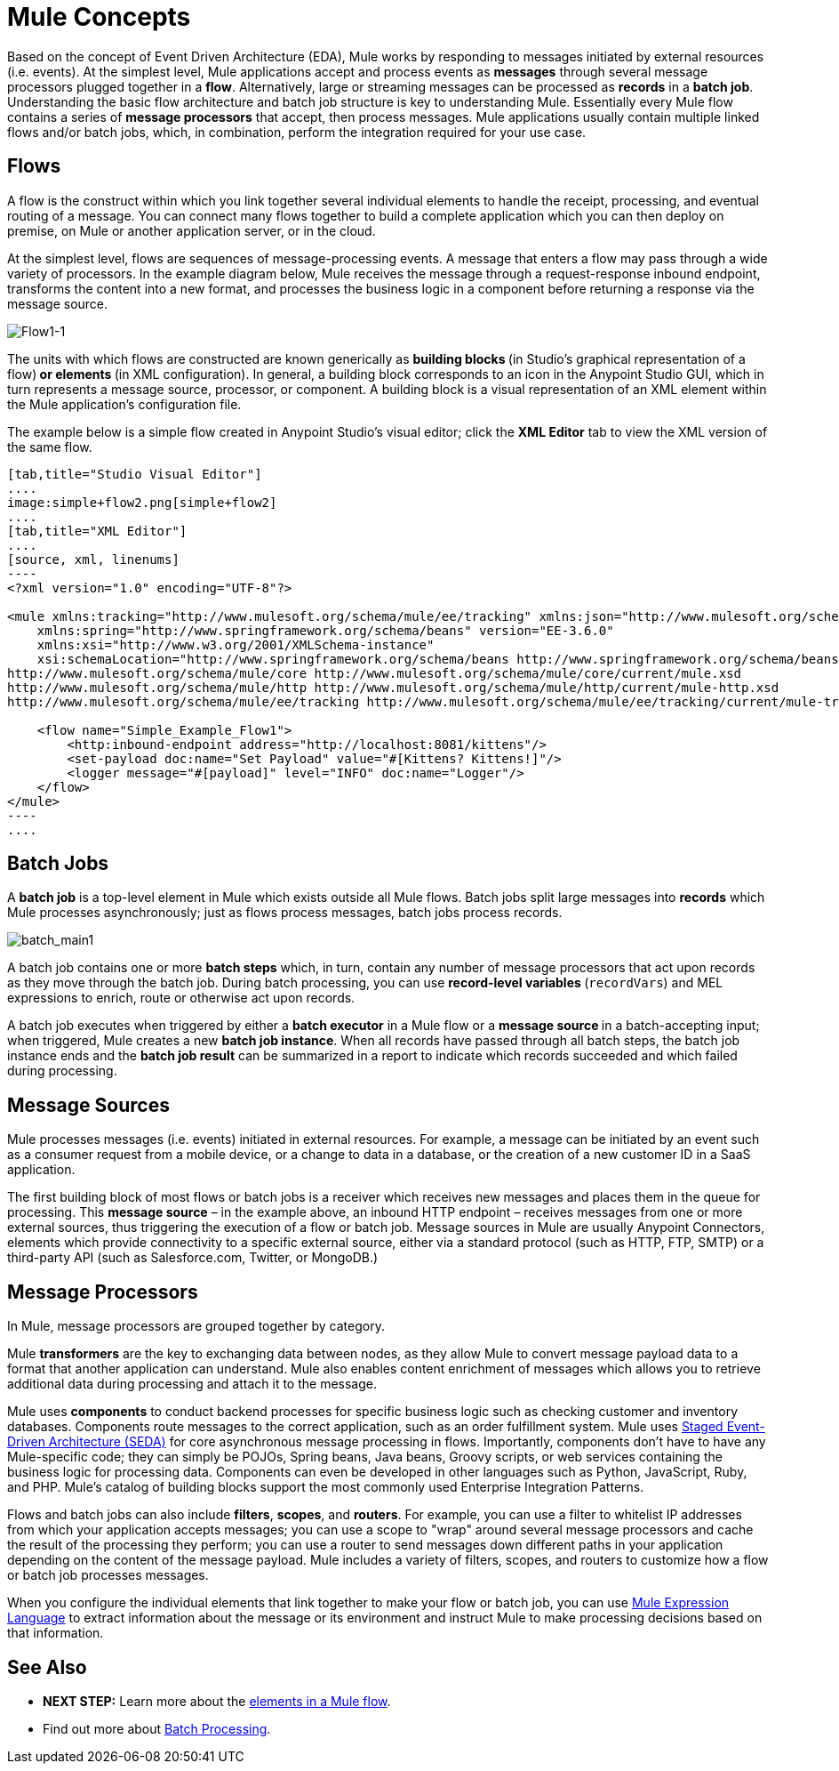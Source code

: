 = Mule Concepts
:keywords: studio, server, components, connectors, elements, big picture, architecture

Based on the concept of Event Driven Architecture (EDA), Mule works by responding to messages initiated by external resources (i.e. events). At the simplest level, Mule applications accept and process events as *messages* through several message processors plugged together in a *flow*. Alternatively, large or streaming messages can be processed as *records* in a *batch job*. Understanding the basic flow architecture and batch job structure is key to understanding Mule. Essentially every Mule flow contains a series of *message processors* that accept, then process messages. Mule applications usually contain multiple linked flows and/or batch jobs, which, in combination, perform the integration required for your use case.

== Flows

A flow is the construct within which you link together several individual elements to handle the receipt, processing, and eventual routing of a message. You can connect many flows together to build a complete application which you can then deploy on premise, on Mule or another application server, or in the cloud. 

At the simplest level, flows are sequences of message-processing events. A message that enters a flow may pass through a wide variety of processors. In the example diagram below, Mule receives the message through a request-response inbound endpoint, transforms the content into a new format, and processes the business logic in a component before returning a response via the message source.

image:Flow1-1.png[Flow1-1]

The units with which flows are constructed are known generically as **building blocks **(in Studio's graphical representation of a flow)** *or* elements **(in XML configuration). In general, a building block corresponds to an icon in the Anypoint Studio GUI, which in turn represents a message source, processor, or component. A building block is a visual representation of an XML element within the Mule application's configuration file.

The example below is a simple flow created in Anypoint Studio's visual editor; click the *XML Editor* tab to view the XML version of the same flow. 

[tabs]
------
[tab,title="Studio Visual Editor"]
....
image:simple+flow2.png[simple+flow2]
....
[tab,title="XML Editor"]
....
[source, xml, linenums]
----
<?xml version="1.0" encoding="UTF-8"?>
 
<mule xmlns:tracking="http://www.mulesoft.org/schema/mule/ee/tracking" xmlns:json="http://www.mulesoft.org/schema/mule/json" xmlns:http="http://www.mulesoft.org/schema/mule/http" xmlns="http://www.mulesoft.org/schema/mule/core" xmlns:doc="http://www.mulesoft.org/schema/mule/documentation"
    xmlns:spring="http://www.springframework.org/schema/beans" version="EE-3.6.0"
    xmlns:xsi="http://www.w3.org/2001/XMLSchema-instance"
    xsi:schemaLocation="http://www.springframework.org/schema/beans http://www.springframework.org/schema/beans/spring-beans-current.xsd
http://www.mulesoft.org/schema/mule/core http://www.mulesoft.org/schema/mule/core/current/mule.xsd
http://www.mulesoft.org/schema/mule/http http://www.mulesoft.org/schema/mule/http/current/mule-http.xsd
http://www.mulesoft.org/schema/mule/ee/tracking http://www.mulesoft.org/schema/mule/ee/tracking/current/mule-tracking-ee.xsd">
 
    <flow name="Simple_Example_Flow1">
        <http:inbound-endpoint address="http://localhost:8081/kittens"/>
        <set-payload doc:name="Set Payload" value="#[Kittens? Kittens!]"/>
        <logger message="#[payload]" level="INFO" doc:name="Logger"/>
    </flow>
</mule>
----
....
------
== Batch Jobs

A *batch job* is a top-level element in Mule which exists outside all Mule flows. Batch jobs split large messages into *records* which Mule processes asynchronously; just as flows process messages, batch jobs process records.

image:batch_main1.png[batch_main1]

A batch job contains one or more *batch steps* which, in turn, contain any number of message processors that act upon records as they move through the batch job. During batch processing, you can use **record-level variables **(`recordVars`) and MEL expressions to enrich, route or otherwise act upon records.

A batch job executes when triggered by either a *batch executor* in a Mule flow or a **message source **in a batch-accepting input; when triggered, Mule creates a new *batch job instance*. When all records have passed through all batch steps, the batch job instance ends and the *batch job result* can be summarized in a report to indicate which records succeeded and which failed during processing.

== Message Sources

Mule processes messages (i.e. events) initiated in external resources. For example, a message can be initiated by an event such as a consumer request from a mobile device, or a change to data in a database, or the creation of a new customer ID in a SaaS application.

The first building block of most flows or batch jobs is a receiver which receives new messages and places them in the queue for processing. This *message source* – in the example above, an inbound HTTP endpoint – receives messages from one or more external sources, thus triggering the execution of a flow or batch job. Message sources in Mule are usually Anypoint Connectors, elements which provide connectivity to a specific external source, either via a standard protocol (such as HTTP, FTP, SMTP) or a third-party API (such as Salesforce.com, Twitter, or MongoDB.)

== Message Processors

In Mule, message processors are grouped together by category.

Mule *transformers* are the key to exchanging data between nodes, as they allow Mule to convert message payload data to a format that another application can understand. Mule also enables content enrichment of messages which allows you to retrieve additional data during processing and attach it to the message.

Mule uses *components* to conduct backend processes for specific business logic such as checking customer and inventory databases. Components route messages to the correct application, such as an order fulfillment system. Mule uses http://en.wikipedia.org/wiki/Staged_event-driven_architecture[Staged Event-Driven Architecture (SEDA)] for core asynchronous message processing in flows. Importantly, components don't have to have any Mule-specific code; they can simply be POJOs, Spring beans, Java beans, Groovy scripts, or web services containing the business logic for processing data. Components can even be developed in other languages such as Python, JavaScript, Ruby, and PHP. Mule’s catalog of building blocks support the most commonly used Enterprise Integration Patterns.

Flows and batch jobs can also include *filters*, *scopes*, and *routers*. For example, you can use a filter to whitelist IP addresses from which your application accepts messages; you can use a scope to "wrap" around several message processors and cache the result of the processing they perform; you can use a router to send messages down different paths in your application depending on the content of the message payload. Mule includes a variety of filters, scopes, and routers to customize how a flow or batch job processes messages.

When you configure the individual elements that link together to make your flow or batch job, you can use link:/mule-user-guide/v/3.7/mule-expression-language-mel[Mule Expression Language] to extract information about the message or its environment and instruct Mule to make processing decisions based on that information.

== See Also

* *NEXT STEP:* Learn more about the link:/mule-fundamentals/v/3.7/elements-in-a-mule-flow[elements in a Mule flow].
* Find out more about link:/mule-user-guide/v/3.6/batch-processing[Batch Processing]. +
